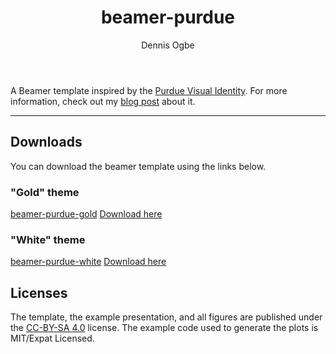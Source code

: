 #+TITLE: beamer-purdue
#+AUTHOR: Dennis Ogbe
#+EMAIL: do@ogbe.net
#+LATEX_CLASS: IEEEtran
#+LATEX_CLASS_OPTIONS: [journal, onecolumn, 11pt]
#+LATEX_HEADER: \usepackage[ieee, minted]{boilerp}
#+LATEX_HEADER: \usemintedstyle{emacs}
#+HTML_MATHJAX: align:"center"
#+OPTIONS: toc:nil timestamp:nil
#+STARTUP: hideblocks showall
#+STARTUP: inlineimages

A Beamer template inspired by the [[https://www.purdue.edu/brand/visual/colors.html][Purdue Visual Identity]]. For more information,
check out my [[https://ogbe.net/blog/beamer-purdue.html][blog post]] about it.

-----

** Downloads
You can download the beamer template using the links below.

*** "Gold" theme
[[https://raw.githubusercontent.com/dennisog/beamer-purdue/master/gold/preview/beamer-purdue-gold-0.png][beamer-purdue-gold]]
[[https://raw.githubusercontent.com/dennisog/beamer-purdue/master/dl/beamer-purdue-gold.zip][Download here]]

*** "White" theme
[[https://raw.githubusercontent.com/dennisog/beamer-purdue/master/gold/preview/beamer-purdue-white-0.png][beamer-purdue-white]]
[[https://raw.githubusercontent.com/dennisog/beamer-purdue/master/dl/beamer-purdue-white.zip][Download here]]

** Licenses
The template, the example presentation, and all figures are published under the
[[https://creativecommons.org/licenses/by-sa/4.0/][CC-BY-SA 4.0]] license. The example code used to generate the plots is MIT/Expat
Licensed.
